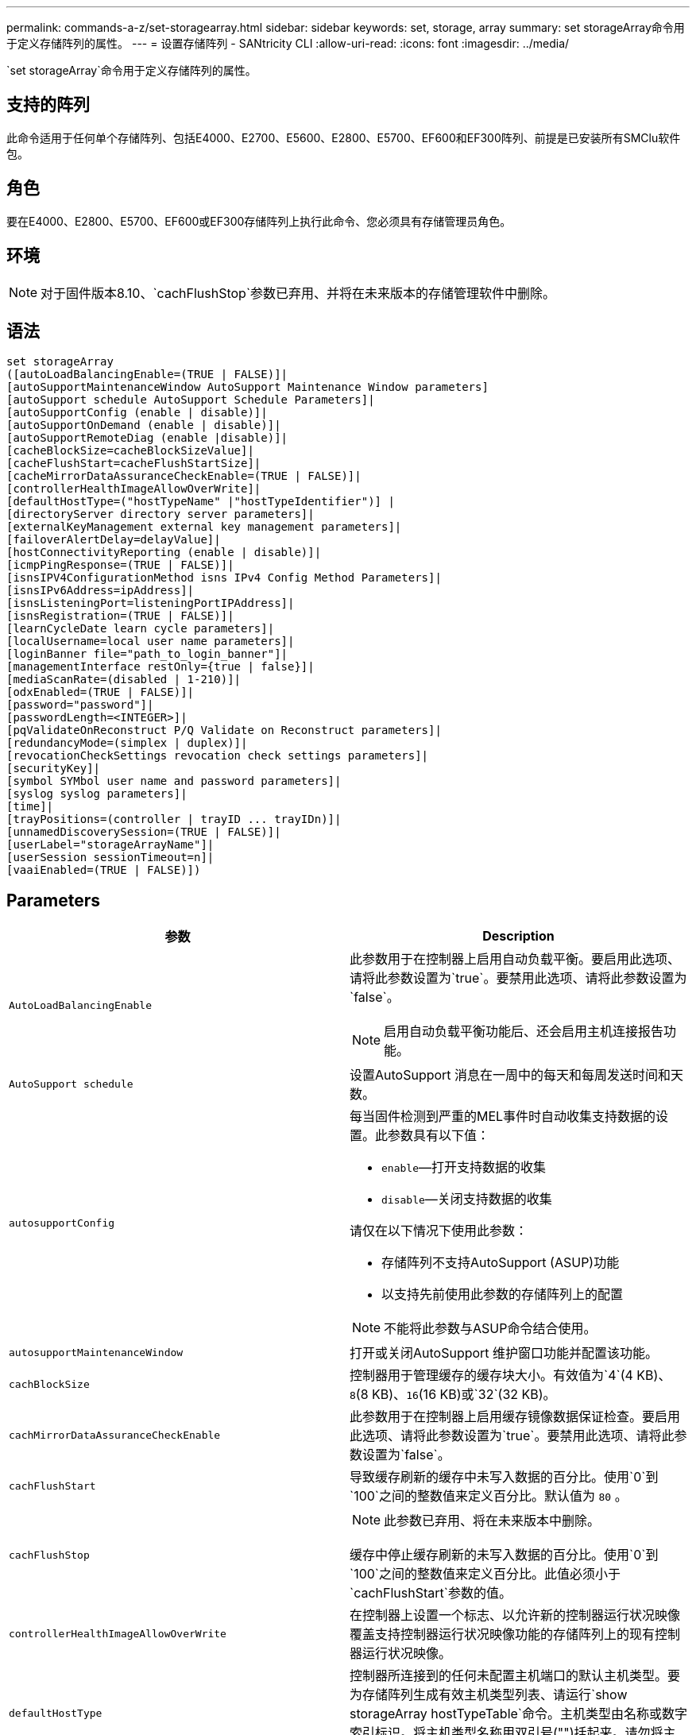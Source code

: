 ---
permalink: commands-a-z/set-storagearray.html 
sidebar: sidebar 
keywords: set, storage, array 
summary: set storageArray命令用于定义存储阵列的属性。 
---
= 设置存储阵列 - SANtricity CLI
:allow-uri-read: 
:icons: font
:imagesdir: ../media/


[role="lead"]
`set storageArray`命令用于定义存储阵列的属性。



== 支持的阵列

此命令适用于任何单个存储阵列、包括E4000、E2700、E5600、E2800、E5700、EF600和EF300阵列、前提是已安装所有SMClu软件包。



== 角色

要在E4000、E2800、E5700、EF600或EF300存储阵列上执行此命令、您必须具有存储管理员角色。



== 环境

[NOTE]
====
对于固件版本8.10、`cachFlushStop`参数已弃用、并将在未来版本的存储管理软件中删除。

====


== 语法

[source, cli]
----
set storageArray
([autoLoadBalancingEnable=(TRUE | FALSE)]|
[autoSupportMaintenanceWindow AutoSupport Maintenance Window parameters]
[autoSupport schedule AutoSupport Schedule Parameters]|
[autoSupportConfig (enable | disable)]|
[autoSupportOnDemand (enable | disable)]|
[autoSupportRemoteDiag (enable |disable)]|
[cacheBlockSize=cacheBlockSizeValue]|
[cacheFlushStart=cacheFlushStartSize]|
[cacheMirrorDataAssuranceCheckEnable=(TRUE | FALSE)]|
[controllerHealthImageAllowOverWrite]|
[defaultHostType=("hostTypeName" |"hostTypeIdentifier")] |
[directoryServer directory server parameters]|
[externalKeyManagement external key management parameters]|
[failoverAlertDelay=delayValue]|
[hostConnectivityReporting (enable | disable)]|
[icmpPingResponse=(TRUE | FALSE)]|
[isnsIPV4ConfigurationMethod isns IPv4 Config Method Parameters]|
[isnsIPv6Address=ipAddress]|
[isnsListeningPort=listeningPortIPAddress]|
[isnsRegistration=(TRUE | FALSE)]|
[learnCycleDate learn cycle parameters]|
[localUsername=local user name parameters]|
[loginBanner file="path_to_login_banner"]|
[managementInterface restOnly={true | false}]|
[mediaScanRate=(disabled | 1-210)]|
[odxEnabled=(TRUE | FALSE)]|
[password="password"]|
[passwordLength=<INTEGER>]|
[pqValidateOnReconstruct P/Q Validate on Reconstruct parameters]|
[redundancyMode=(simplex | duplex)]|
[revocationCheckSettings revocation check settings parameters]|
[securityKey]|
[symbol SYMbol user name and password parameters]|
[syslog syslog parameters]|
[time]|
[trayPositions=(controller | trayID ... trayIDn)]|
[unnamedDiscoverySession=(TRUE | FALSE)]|
[userLabel="storageArrayName"]|
[userSession sessionTimeout=n]|
[vaaiEnabled=(TRUE | FALSE)])
----


== Parameters

[cols="2*"]
|===
| 参数 | Description 


 a| 
`AutoLoadBalancingEnable`
 a| 
此参数用于在控制器上启用自动负载平衡。要启用此选项、请将此参数设置为`true`。要禁用此选项、请将此参数设置为`false`。

[NOTE]
====
启用自动负载平衡功能后、还会启用主机连接报告功能。

====


 a| 
`AutoSupport schedule`
 a| 
设置AutoSupport 消息在一周中的每天和每周发送时间和天数。



 a| 
`autosupportConfig`
 a| 
每当固件检测到严重的MEL事件时自动收集支持数据的设置。此参数具有以下值：

* `enable`—打开支持数据的收集
* `disable`—关闭支持数据的收集


请仅在以下情况下使用此参数：

* 存储阵列不支持AutoSupport (ASUP)功能
* 以支持先前使用此参数的存储阵列上的配置


[NOTE]
====
不能将此参数与ASUP命令结合使用。

====


 a| 
`autosupportMaintenanceWindow`
 a| 
打开或关闭AutoSupport 维护窗口功能并配置该功能。



 a| 
`cachBlockSize`
 a| 
控制器用于管理缓存的缓存块大小。有效值为`4`(4 KB)、`8`(8 KB)、`16`(16 KB)或`32`(32 KB)。



 a| 
`cachMirrorDataAssuranceCheckEnable`
 a| 
此参数用于在控制器上启用缓存镜像数据保证检查。要启用此选项、请将此参数设置为`true`。要禁用此选项、请将此参数设置为`false`。



 a| 
`cachFlushStart`
 a| 
导致缓存刷新的缓存中未写入数据的百分比。使用`0`到`100`之间的整数值来定义百分比。默认值为 `80` 。



 a| 
`cachFlushStop`
 a| 
[NOTE]
====
此参数已弃用、将在未来版本中删除。

====
缓存中停止缓存刷新的未写入数据的百分比。使用`0`到`100`之间的整数值来定义百分比。此值必须小于`cachFlushStart`参数的值。



 a| 
`controllerHealthImageAllowOverWrite`
 a| 
在控制器上设置一个标志、以允许新的控制器运行状况映像覆盖支持控制器运行状况映像功能的存储阵列上的现有控制器运行状况映像。



 a| 
`defaultHostType`
 a| 
控制器所连接到的任何未配置主机端口的默认主机类型。要为存储阵列生成有效主机类型列表、请运行`show storageArray hostTypeTable`命令。主机类型由名称或数字索引标识。将主机类型名称用双引号("")括起来。请勿将主机类型的数字标识符用双引号括起来。



 a| 
`d目录服务器`
 a| 
更新目录服务器配置、包括角色映射。



 a| 
`外部密钥管理`
 a| 
配置外部密钥管理服务器地址和端口号



 a| 
`failoverAlertDelay`
 a| 
故障转移警报延迟时间、以分钟为单位。延迟时间的有效值为`0`到`60`分钟。默认值为`5`。



 a| 
`hostConnectivityReporting`
 a| 
此参数用于在控制器上启用主机连接报告。要启用此选项、请将此参数设置为`enable`。要禁用此选项、请将此参数设置为`disable`。

[NOTE]
====
如果在启用自动负载平衡时尝试禁用主机连接报告、则会收到错误。首先禁用自动负载平衡功能、然后禁用主机连接报告功能。

====
[NOTE]
====
禁用自动负载平衡后、您可以保持启用主机连接报告。

====


 a| 
`icmpPingResponse`
 a| 
此参数用于打开或关闭回显请求消息。将参数设置为`true`以打开回显请求消息。将参数设置为`false`以关闭回显请求消息。



 a| 
`isnssIPv4ConfigurationMethod`
 a| 
要用于定义iSNS服务器配置的方法。您可以通过选择`static`来输入IPv4 iSNS服务器的IP地址。对于IPv4、您可以输入`dHCP`来选择让动态主机配置协议(DHCP)服务器选择iSNS服务器IP地址。要启用DHCP、必须将`isnssIPV4Address`参数设置为`0.0.0.0`。



 a| 
`isnssIPv6Address`
 a| 
要用于iSNS服务器的IPv6地址。



 a| 
`isnssListeningPort`
 a| 
要用于iSNS服务器侦听端口的IP地址。侦听端口的值范围为`49152`到`65535`。默认值为`53205`。

侦听端口位于服务器上、并执行以下活动：

* 监控传入的客户端连接请求
* 管理服务器的流量


当客户端请求与服务器进行网络会话时、侦听器会收到实际请求。如果客户端信息与侦听器信息匹配、则侦听器会授予与数据库服务器的连接。



 a| 
`isnssRegistration`
 a| 
此参数将存储阵列列为iSNS服务器上的iSCSI目标。要在iSNS服务器上注册存储阵列、请将此参数设置为`true`。要从iSNS服务器中删除存储阵列、请将此参数设置为`false`。

[NOTE]
====
运行`set storageArray`命令时、不能将`isnssRegistration`参数与任何其他参数结合使用。

====
有关iSNS注册的详细信息、请参阅`set storageArray isnssRegistration`命令。



 a| 
`learnCycleDate`
 a| 
设置控制器电池学习周期。



 a| 
`localUsername`
 a| 
用于为特定角色设置本地用户名密码或符号密码。



 a| 
`loginBanner`
 a| 
用于上传要用作登录横幅的文本文件。横幅文本可以包含建议通知和同意消息、在用户在SANtricity System Manager中建立会话之前或在用户运行命令之前、这些通知和同意消息会提供给用户



 a| 
`m设备接口`
 a| 
更改控制器的管理接口。更改管理接口类型以在存储阵列与其管理软件之间实施机密性、或者访问外部工具。



 a| 
`mediaScanRate`
 a| 
运行介质扫描的天数。有效值为 `disabled`，用于关闭介质扫描，或者 `1`按天到 `210`天，其中 `1`日是最快的扫描速率，日是最慢的扫描速率 `210`。除或 `1`至以外的 `210`值 `disabled`不允许介质扫描正常工作。



 a| 
`已启用odxEnabled`
 a| 
打开或关闭存储阵列的卸载数据传输(Offloaded Data Transfer、ODX)。



 a| 
`密码`
 a| 
存储阵列的密码。请将密码用双引号("")括起来。

[NOTE]
====
在8.40版本中、此参数已弃用。请改用`localUsername`或符号`symbol`参数以及`password`或`adminpassword`参数。

====


 a| 
`密码长度`
 a| 
用于设置所有新密码或已更新密码所需的最小长度。请使用一个介于0到30之间的值。



 a| 
`pqValidateOnReconstruct`
 a| 
修改P/Q validate on reconstruction功能。



 a| 
`redundancyMode`
 a| 
如果只有一个控制器、请使用`simplicx`模式。如果有两个控制器、请使用`duplex`模式。



 a| 
`revocationCheckSettings`
 a| 
用于启用或禁用撤消检查、以及配置联机证书状态协议(OCSP)服务器。



 a| 
`securityKey`
 a| 
设置在整个存储阵列中使用的内部安全密钥、以实施驱动器安全功能。

[NOTE]
====
用于内部安全密钥。使用外部密钥管理服务器时、请使用`create storageArray securityKey`命令。

====


 a| 
`symbol`
 a| 
用于为特定角色设置符号密码。



 a| 
`s系统日志`
 a| 
用于更改系统日志服务器地址、协议或端口号。



 a| 
`时间`
 a| 
通过将控制器时钟与运行此命令的主机的时钟同步来设置存储阵列中两个控制器上的时钟。



 a| 
`纸架位置`
 a| 
所有托盘ID的列表。列表中的托盘ID顺序定义了控制器托盘和驱动器托盘在存储阵列中的位置。有效值为`0`到`99`。输入以空格分隔的托盘ID值。将托盘ID值列表用圆括号括起来。对于控制器托盘的预定义标识符不在有效托盘位置值范围内的存储阵列、请使用`controller`值。

[NOTE]
====
固件版本6.14之后、`controller`选项无效。

====


 a| 
`unnamedDiscoverySession`
 a| 
允许存储阵列参与未命名的发现会话。



 a| 
`用户标签`
 a| 
存储阵列的名称。将存储阵列名称用双引号("")括起来。



 a| 
`用户会话`
 a| 
用于在System Manager中设置超时、以便在指定时间后断开用户的非活动会话。



 a| 
`已启用vaaiEnabled`
 a| 
打开或关闭存储阵列的VMware vStorage API阵列架构(VAAI)

|===


== 注释：

除了`isnssRegistration`之外、使用此命令时、您可以指定一个或多个可选参数。



== AutoSupport数据

[NOTE]
====
不能将此参数与ASUP命令结合使用。

====
启用后、`set storageArray autosupportConfig`命令会在每次检测到严重重大事件日志(MEL)事件时返回存储阵列的所有配置和状态信息。配置和状态信息以对象图形的形式返回。对象图形包含存储阵列的所有相关逻辑和物理对象及其关联状态信息。

`set storageArray autosupportConfig`命令可通过以下方式收集配置和状态信息：

* 每72小时自动收集一次配置和状态信息。配置和状态信息将保存到存储阵列zip归档文件中。归档文件具有用于管理归档文件的时间戳。
* 为每个存储阵列维护两个存储阵列zip归档文件。zip归档文件保留在驱动器上。超过72小时时间段后、新周期中最旧的归档文件始终会被覆盖。
* 使用此命令启用配置和状态信息的自动收集后、将开始初始信息收集。在完成问题描述 操作后收集信息命令可确保一个归档文件可用并开始时间戳周期。


您可以在多个存储阵列上运行`set storageArray autosupportConfig`命令。



== 缓存块大小

定义缓存块大小时、对于需要I/O流(通常为小型随机数据流)的存储阵列、请使用4 KB缓存块大小。如果大多数I/O流大于4 KB但小于8 KB、请使用8 KB缓存块大小。对于需要大型数据传输、顺序或高带宽应用程序的存储阵列、请使用16 KB缓存块大小或32 KB缓存块大小。

`cachBlockSize`参数定义存储阵列中所有卷支持的缓存块大小。并非所有控制器类型都支持所有缓存块大小。对于冗余配置、此参数包括存储阵列中两个控制器所拥有的所有卷。



== 缓存刷新启动

如果定义了启动缓存刷新所需的值、则过低的值会增加主机读取所需数据不在缓存中的可能性。如果值较低、则还会增加保持缓存级别所需的驱动器写入次数、从而增加系统开销并降低性能。



== 默认主机类型

定义主机类型时、如果启用了存储分区、则默认主机类型仅会影响默认组中映射的卷。如果未启用存储分区、则连接到存储阵列的所有主机都必须运行相同的操作系统并与默认主机类型兼容。



== 介质扫描速率

在存储阵列中的所有卷上运行介质扫描、这些卷的状态为"最佳"、未执行修改操作、并且已启用`mediaScan Rate`参数。使用`set volume`命令启用或禁用`mediaScanRate`参数。



== Password

密码存储在每个存储阵列上。为获得最佳保护、密码必须满足以下条件：

* 密码长度必须介于8到30个字符之间。
* 密码必须至少包含一个大写字母。
* 密码必须至少包含一个小写字母。
* 密码必须至少包含一个数字。
* 密码必须至少包含一个非字母数字字符、例如<>@+。


[NOTE]
====
如果要在存储阵列中使用全磁盘加密驱动器、则必须使用这些标准作为存储阵列密码。

====
[NOTE]
====
您必须先为存储阵列设置密码、然后才能为加密的全磁盘加密驱动器创建安全密钥。

====


== 最低固件级别

5.00会添加`defaultHostType`参数。

5.40添加了`failoverAlertDelay`参数。

6.10添加了`redundancyMode`、`dayPos设置`和`Time`参数。

6.14添加`alarm`参数。

7.10添加了`icmpPingResponse`、`unnamedDiscoverySession`、`isnssIPv6Address`和`isnssIPv4ConfigurationMethod`参数。

7.15会添加更多的缓存块大小和`learnCycleDate`参数。

7.86会删除`alarm`参数、因为它不再使用、并添加`coreDumpAllowOverWrite`参数。

8.10已弃用`cachFlushStop`参数。

8.20会添加`odxEnabled`和`vaaiEnabled`参数。

8.20会更新`cachBlockSize`参数以添加`cachBlockSizeValue` of 4 (4 KB)。

8.20将`coreDumpAllowOverWrite`参数替换为`controllerHealthImageAllowOverWrite`参数。

8.30添加了`autodelLoadBalancingEnable`参数。

8.40会添加`localUsername`参数(与用户名变量以及`password`或`adminpassword`参数结合使用)。此外、还会添加`symbol`参数(与用户名变量以及`password`或`adminpassword`参数结合使用)。

8.40已弃用`password`和`userRole`独立参数。

8.40会添加`managementInterface`参数。

8.40添加了`externalKeyManagement`参数。

8.41添加了`cachMirrorDataAssuranceCheckEnable`、`directoryServer`、`userSession`、`password长度`和`loginBanner`参数。

8.42添加了`pqValidateOnReconstruct`、`syslog`、`hostConnectivityReporting`和`revocationCheckSettings`参数。
